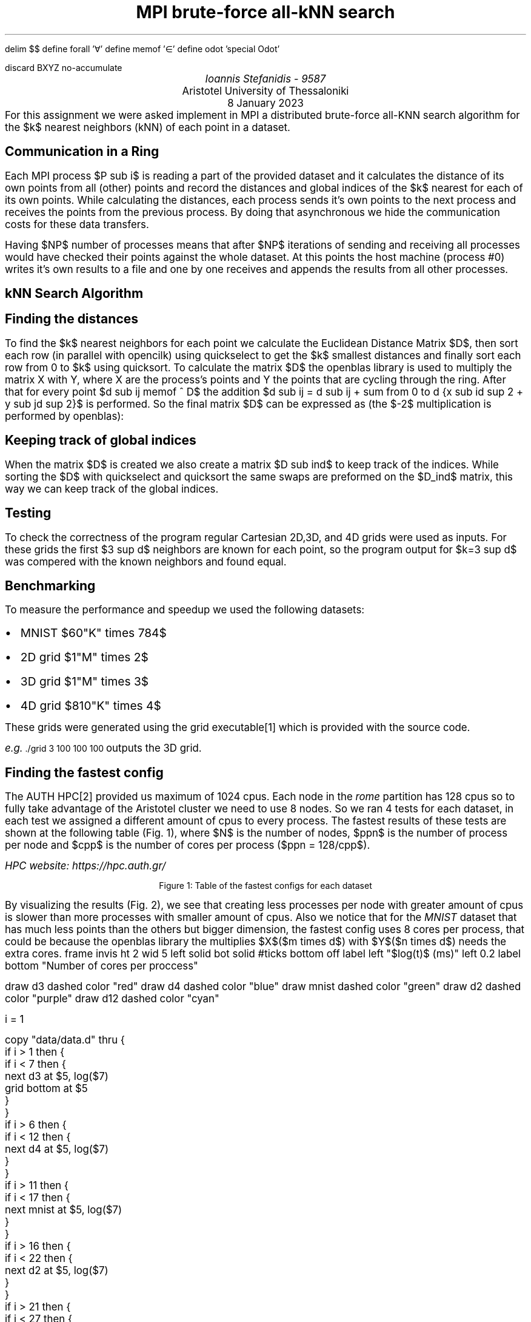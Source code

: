 .\" config
.nr PS 12
.nr FM 0.5i
.nr GROWPS 2
.nr PSINCR 3p
.nr FL \n[LL]
.nr FGPS \n[PS]-2

.OH '-\En[%]-''\E*[TITLE]'
.EH '\E*[TITLE]''-\En[%]-'

.de PT
.ie \\n%=1 .if \\n[pg*P1] .tl \\*[pg*OH]
.el \{\
.	ie o .tl \\*[pg*OH]
.	el .tl \\*[pg*EH]
.\}
.sp -1
\l'6i\[ul]'
..

.de BL
.IP \(bu 2
..

.nr FigCount 1

.de figure
. ps \n[FGPS]
. ce
. nop Figure \\n[FigCount]: \\$^
. ps \n[PS]
.nr FigCount +1
..

.EQ
delim $$
define forall '\[fa]'
define memof  '\[mo]'
define odot 'special Odot'
.EN

.de Odot
.ds 0s \
\Z'\v'-\\n(0hu/4u'\s-4\[ci]\s+4'\
\Z'\h'0.8n'\\*(0s'\
\h'\\n(0wu+1n'
..

.R1
discard BXYZ
no-accumulate
.R2


.ds TITLE MPI brute-force all-kNN search

.\" cover
.TL
\*[TITLE]
.AU
Ioannis Stefanidis - 9587
.AI
Aristotel University of Thessaloniki
.sp 6p
.C
8 January 2023
.AB no
For this assignment we were asked implement in MPI a distributed brute-force
all-KNN search algorithm for the $k$ nearest neighbors (kNN) of each point in a
dataset.
.AE

.\" beginning of document
.SH 1
Communication in a Ring
.PP
Each MPI process $P sub i$ is reading a part of the provided dataset and it
calculates the distance of its own points from all (other) points and record the
distances and global indices of the $k$ nearest for each of its own points.
While calculating the distances, each process sends it's own points to the next
process and receives the points from the previous process. By doing that
asynchronous we hide the communication costs for these data transfers.
.LP
Having $NP$ number of processes means that after $NP$ iterations of sending and
receiving all processes would have checked their points against the whole
dataset. At this points the host machine (process #0) writes it's own results to
a file and one by one receives and appends the results from all other processes.

.SH 1
kNN Search Algorithm
.SH 2
Finding the distances
.PP
To find the $k$ nearest neighbors for each point we calculate the Euclidean
Distance Matrix $D$, then sort each row (in parallel with opencilk) using
quickselect to get the $k$ smallest distances and finally sort each row from 0
to $k$ using quicksort. To calculate the matrix $D$ the openblas library is used
to multiply the matrix X with Y, where X are the process's points and Y the
points that are cycling through the ring. After that for every point $d sub ij
memof ^ D$ the addition $d sub ij = d sub ij + sum from 0 to d {x sub id sup 2 +
y sub jd sup 2}$ is performed. So the final matrix $D$ can be expressed as
(the $-2$ multiplication is performed by \f[CW]openblas\fR):
.EQ
define XT 'X sup T'
define YT 'Y sup T'
D = (X odot X) 1 sub {d times n} - 2 X YT + (Y odot Y) 1 sub {d times m}
.EN
.SH 2
Keeping track of global indices
.PP
When the matrix $D$ is created we also create a matrix $D sub ind$ to keep track
of the indices. While sorting the $D$ with quickselect and quicksort the same
swaps are preformed on the $D_ind$ matrix, this way we can keep track of the
global indices.

.SH 1
Testing
.PP
To check the correctness of the program regular Cartesian 2D,3D, and 4D grids
were used as inputs. For these grids the first $3 sup d$ neighbors are known for
each point, so the program output for $k=3 sup d$ was compered with the known
neighbors and found equal.

.SH 1
Benchmarking
.PP
To measure the performance and speedup we used the following datasets: 
.BL
MNIST $60"K" times 784$
.BL
2D grid $1"M" times 2$
.BL
3D grid $1"M" times 3$
.BL
4D grid $810"K" times 4$
\
.LP
These grids were generated using the \f[CW]grid\fR executable\*[*] which is
provided with the source code.
.FS
e.g. \s-2\f[CW]./grid 3 100 100 100\fR\s+2 outputs the 3D grid.
.FE
.SH 2
Finding the fastest config
.PP
The AUTH HPC\*[*] provided us maximum of 1024 cpus. Each node in the \fIrome\fR
partition has 128 cpus so to fully take advantage of the Aristotel cluster we
need to use 8 nodes. So we ran 4 tests for each dataset, in each test we
assigned a different amount of cpus to every process. The fastest results of these
tests are shown at the following table (Fig. \n[FigCount]), where $N$ is the
number of nodes, $ppn$ is the number of process per node and $cpp$ is the
number of cores per process ($ppn = 128/cpp$).
.FS
HPC website: https://hpc.auth.gr/
.FE
.DS C
.TS
tab(|);
|l|c|c|c|c|c|c|
|l|r|r|r|r|r|r|.
_
Dataset  |    m |   d |  k | $cpp$ | $ppn$ | time(s)
_
_
2D-Grid  |   1M |   2 |  9 |     4 |    32 |     402
3D-Grid  |   1M |   3 | 27 |     4 |    32 |     117
4D-Grid  | 810K |   4 | 81 |     2 |    64 |      62
12D-Grid | 531K |  12 | 10 |     2 |    64 |      13
MNIST    |  60K | 784 |  3 |     8 |    16 |    5.65
_
.TE
.figure Table of the fastest configs for each dataset
.DE
.bp
.LP
By visualizing the results (Fig. \n[FigCount]), we see that creating less
processes per node with greater amount of cpus is slower than more processes
with smaller amount of cpus. Also we notice that for the \fIMNIST\fR dataset
that has much less points than the others but bigger dimension, the fastest
config uses 8 cores per process, that could be because the openblas library the
multiplies $X$($m times d$) with $Y$($n times d$) needs the extra cores.
.G1
frame invis ht 2 wid 5 left solid bot solid
#ticks bottom off
label left "$log(t)$ (ms)" left 0.2
label bottom "Number of cores per proccess"

draw    d3 dashed color    "red"
draw    d4 dashed color   "blue"
draw mnist dashed color  "green"
draw    d2 dashed color "purple"
draw   d12 dashed color   "cyan"

i = 1

copy "data/data.d" thru {
  if i > 1 then {
    if i < 7 then {
      next d3 at $5, log($7)
      grid bottom at $5
    }
  }
  if i > 6 then {
    if i < 12 then {
      next d4 at $5, log($7)
    }
  }
  if i > 11 then {
    if i < 17 then {
      next mnist at $5, log($7)
    }
  }
  if i > 16 then {
    if i < 22 then {
      next d2 at $5, log($7)
    }
  }
  if i > 21 then {
    if i < 27 then {
      next d12 at $5, log($7)
    }
  }
  i = i+1
}

# legend
lx  = 26   # legend x
ly  = 4.95    # legend y
lyg = 0.2  # legend gap
lxg = 1    # legend gap

copy until "DONE" thru {
  line color "$3" $2 from lx, $1 to lx+lxg, $1
  " $4" size -2 ljust at lx+lxg, $1
}
ly       solid purple 2D-Grid
ly-lyg   solid red    3D-Grid
ly-lyg*2 solid blue   4D-Grid
ly-lyg*3 solid cyan   12D-Grid
ly-lyg*4 solid green  MNIST
DONE
.G2
.DS C
.figure Logarithmic execution time for different ammount of cores per proccess
.DE

.SH 2
Finding the most efficient config
.PP
Utilizing all 1024 cpus available give us the best results but lets try to find
the most efficient config by looking at the strong scaling.  In strong scaling,
the problem size is kept constant while the number of nodes is increased.
.G1
line_from = 27
line_to   = 33
draw mnist solid color "green"

frame invis ht 2 wid 5 left solid bot solid
label left "Execution time (s)" left 0.2
label bottom "Number of nodes"

i = 1
copy "data/data.d" thru {
  if i >= line_from then {
    if i <= line_to then {
      next mnist at $2, $7/1000
      grid bottom at $2
    }
  }
  i = i+1
}

# legend
lx  = 7.1 #legend x
ly  = 390 #legend y
lyg = 2   #legend gap
lxg = 0.2 #legend gap

copy until "DONE" thru {
  line color "$3" $2 from lx, $1 to lx+lxg, $1
  " $4" size -2 ljust at lx+lxg, $1
}
ly solid green MNIST
DONE
.G2
.figure Execution time for the MNIST dataset with respect to the number of \
nodes (cpp=8, ppn=1) 
.LP
From the above graph we notice that after 5 nodes the decrease in execution time
levels off, so we can maybe choose 6 nodes as the saturation point for the MNIST
dataset, where adding more nodes doesn't result in significant decrease in
execution time.
.bp
.PP
Because of the unavailability of resources in HPC, finding the saturation point
for each dataset wasn't possible. In the table below (Fig. \n[FigCount]) you can
find all the tests that took place for this assignment (everything ran in the
rome partition of HPC that has \fIAMD EPYC 7662\fR cpus).
.DS C
.TS
tab(|);
|l|c|c|c|c|c|c|c|
|l|r|r|r|r|r|r|r|.
_
Dataset  |    m |   d |  k | Nodes | $cpp$ | $ppn$ | time(s)
_
_
2D-Grid  |   1M |   2 |  9 |     8 |    32 |     4 |   641.4
2D-Grid  |   1M |   2 |  9 |     8 |    16 |     8 |   485.8
2D-Grid  |   1M |   2 |  9 |     8 |     8 |    16 |   420.4
2D-Grid  |   1M |   2 |  9 |     8 |     4 |    32 |   402.6
2D-Grid  |   1M |   2 |  9 |     8 |     2 |    64 |   446.1
3D-Grid  |   1M |   3 | 27 |     8 |    32 |     4 |   352.0
3D-Grid  |   1M |   3 | 27 |     8 |    16 |     8 |   273.7
3D-Grid  |   1M |   3 | 27 |     8 |     8 |    16 |   185.4
3D-Grid  |   1M |   3 | 27 |     8 |     4 |    32 |   117.0
3D-Grid  |   1M |   3 | 27 |     8 |     2 |    64 |   163.4
4D-Grid  | 810K |   4 | 81 |     8 |    32 |     4 |   146.9
4D-Grid  | 810K |   4 | 81 |     8 |    16 |     8 |   105.4
4D-Grid  | 810K |   4 | 81 |     8 |     8 |    16 |    79.9
4D-Grid  | 810K |   4 | 81 |     8 |     4 |    32 |    66.9
4D-Grid  | 810K |   4 | 81 |     8 |     2 |    64 |    62.0
12D-Grid | 531K |  12 | 10 |     8 |    32 |     4 |    29.1
12D-Grid | 531K |  12 | 10 |     8 |    16 |     8 |    23.0
12D-Grid | 531K |  12 | 10 |     8 |     8 |    16 |    22.0
12D-Grid | 531K |  12 | 10 |     8 |     4 |    32 |    18.5
12D-Grid | 531K |  12 | 10 |     8 |     2 |    64 |    13.4
MNIST    |  60K | 784 |  3 |     8 |    32 |     4 |     7.7
MNIST    |  60K | 784 |  3 |     8 |    16 |     8 |     5.9
MNIST    |  60K | 784 |  3 |     8 |     8 |    16 |     5.6
MNIST    |  60K | 784 |  3 |     8 |     4 |    32 |     5.7
MNIST    |  60K | 784 |  3 |     8 |     2 |    64 |     6.7
MNIST    |  60K | 784 |  3 |     2 |     8 |     1 |   388.4
MNIST    |  60K | 784 |  3 |     3 |     8 |     1 |   162.9
MNIST    |  60K | 784 |  3 |     4 |     8 |     1 |   193.4
MNIST    |  60K | 784 |  3 |     5 |     8 |     1 |   153.5
MNIST    |  60K | 784 |  3 |     6 |     8 |     1 |   141.9
MNIST    |  60K | 784 |  3 |     7 |     8 |     1 |   166.8
MNIST    |  60K | 784 |  3 |     8 |     8 |     1 |   130.9
_
.TE
.figure All the runs that were recorded during this assignment.
.DE

.B1
.CD
The source code for this assignment is available at:
.br
.I "https://github.com/johnstef99/mpi_nextdoor"
.DE
.B2
